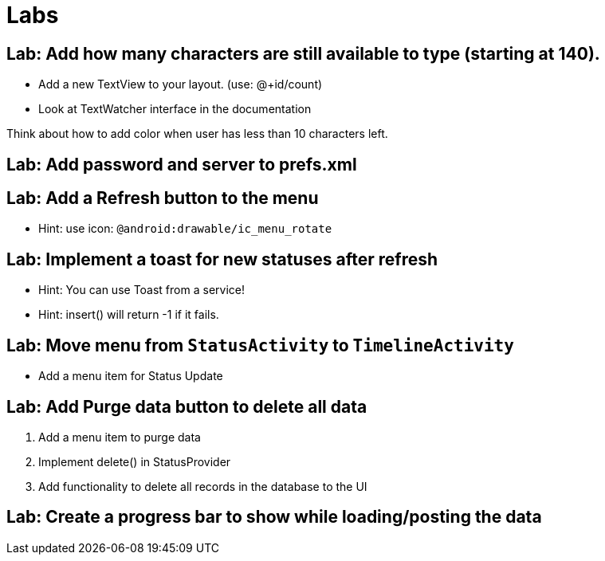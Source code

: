 = Labs

== Lab: Add how many characters are still available to type (starting at 140).

* Add a new TextView to your layout. (use: @+id/count)
* Look at TextWatcher interface in the documentation

Think about how to add color when user has less than 10 characters left.


== Lab: Add password and server to prefs.xml

== Lab: Add a Refresh button to the menu
* Hint: use icon: `@android:drawable/ic_menu_rotate`

== Lab: Implement a toast for new statuses after refresh
* Hint: You can use Toast from a service!
* Hint: insert() will return -1 if it fails.

== Lab: Move menu from `StatusActivity` to `TimelineActivity`
* Add a menu item for Status Update

== Lab: Add Purge data button to delete all data
. Add a menu item to purge data
. Implement +delete()+ in StatusProvider
. Add functionality to delete all records in the database to the UI

== Lab: Create a progress bar to show while loading/posting the data


